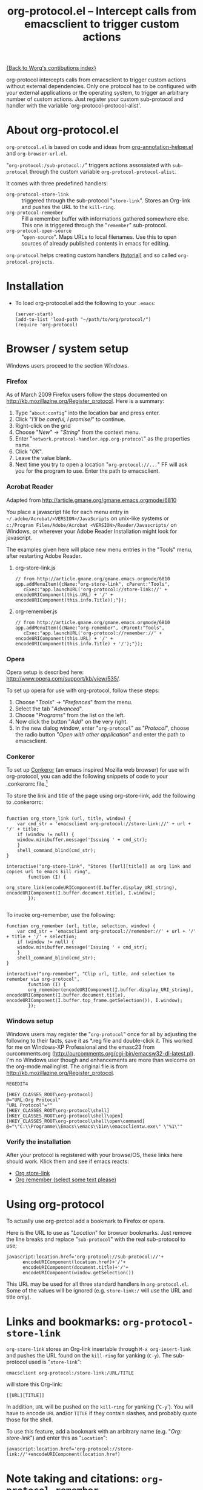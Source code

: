 #+TITLE:   org-protocol.el -- Intercept calls from emacsclient to trigger custom actions
#+OPTIONS: H:3 num:nil toc:t \n:nil @:t ::t |:t -:t f:t *:t TeX:t LaTeX:t skip:nil d:(HIDE) tags:not-in-toc ^:{} author:nil
#+STARTUP: odd
#+STYLE:   <script type="text/javascript">
#+STYLE:   <!--/*--><![CDATA[/*><!--*/
#+STYLE:   function makeUrl() {
#+STYLE:     return encodeURIComponent(location.href)+
#+STYLE:            '/'+encodeURIComponent(document.title)+
#+STYLE:            '/'+encodeURIComponent(window.getSelection());
#+STYLE:   }
#+STYLE:   function storeLink() {
#+STYLE:     document.location.href='org-protocol://store-link://'+makeUrl();
#+STYLE:   }
#+STYLE:   function remember() {
#+STYLE:     document.location.href='org-protocol://remember://'+makeUrl();
#+STYLE:   }
#+STYLE:   /*]]>*///-->
#+STYLE:   </script>

[[file:index.org][{Back to Worg's contibutions index}]]

org-protocol intercepts calls from emacsclient to trigger custom actions without
external dependencies. Only one protocol has to be configured with your external
applications or the operating system, to trigger an arbitrary number of custom
actions. Just register your custom sub-protocol and handler with the variable
`org-protocol-protocol-alist'.

# <<about>>
* About org-protocol.el

  =org-protocol.el= is based on code and ideas from [[file:./org-annotation-helper.org][org-annotation-helper.el]] and
  =org-browser-url.el=.

  "=org-protocol:/sub-protocol:/=" triggers actions assossiated with =sub-protocol=
  through the custom variable =org-protocol-protocol-alist=.

  It comes with three predefined handlers:
    - =org-protocol-store-link= ::
      triggered through the sub-protocol "=store-link=". Stores an Org-link and
      pushes the URL to the =kill-ring=.
    - =org-protocol-remember= ::
      Fill a remember buffer with informations gathered somewhere else. This one
      is triggered through the "=remember=" sub-protocol.
    - =org-protocol-open-source= ::
      "=open-source=". Maps URLs to local filenames. Use this to open sources of
      already published contents in emacs for editing.

  =org-protocol= helps creating custom handlers [[file:../org-tutorials/org-protocol-custom-handler.org][(tutorial)]] and so called
  =org-protocol-projects=.


# <<installation>>
* Installation

  - To load org-protocol.el add the following to your =.emacs=:

    : (server-start)
    : (add-to-list 'load-path "~/path/to/org/protocol/")
    : (require 'org-protocol)


* Browser / system setup

  Windows users proceed to the section [[windows-setup][Windows]].

# <<firefox-setup>>
*** Firefox

  As of March 2009 Firefox users follow the steps documented on
  http://kb.mozillazine.org/Register_protocol. Here is a summary:

  1. Type "=about:config=" into the location bar and press enter.
  2. Click "/I'll be careful, I promise!/" to continue.
  3. Right-click on the grid
  4. Choose "/New/" -> "/String/" from the context menu.
  5. Enter "=network.protocol-handler.app.org-protocol=" as the properties name.
  6. Click "/OK/".
  7. Leave the value blank.
  8. Next time you try to open a location "=org-protocol://...=" FF will ask you for
     the program to use. Enter the path to emacsclient.

*** Acrobat Reader
    :PROPERTIES:
    :CUSTOM_ID: acrobat-reader-setup
    :END:

    Adapted from [[http://article.gmane.org/gmane.emacs.orgmode/6810]]

    You place a javascript file for each menu entry in
    =~/.adobe/Acrobat/<VERSION>/JavaScripts= on unix-like systems or
    =c:/Program Files/Adobe/Acrobat <VERSION>/Reader/Javascripts/= on
    Windows, or wherever your Adobe Reader Installation might look for
    javascript.

    The examples given here will place new menu entries in the "Tools"
    menu, after restarting Adobe Reader.

***** org-store-link.js
: // from http://article.gmane.org/gmane.emacs.orgmode/6810
: app.addMenuItem({cName:"org-store-link", cParent:"Tools",
:    cExec:"app.launchURL('org-protocol://store-link://' + encodeURIComponent(this.URL) + '/' + encodeURIComponent(this.info.Title));"});

***** org-remember.js
: // from http://article.gmane.org/gmane.emacs.orgmode/6810
: app.addMenuItem({cName:"org-remember", cParent:"Tools",
:    cExec:"app.launchURL('org-protocol://remember://' + encodeURIComponent(this.URL) + '/' + encodeURIComponent(this.info.Title) + '/');"});


# <<opera-setup>>
*** Opera

  Opera setup is described here:
  http://www.opera.com/support/kb/view/535/.

  To set up opera for use with org-protocol, follow these steps:

  1. Choose "/Tools/" -> "/Prefences/" from the menu.
  2. Select the tab "/Advanced/".
  3. Choose "/Programs/" from the list on the left.
  4. Now click the button "/Add/" on the very right.
  5. In the new dialog window, enter "=org-protocol=" as "/Protocol/", choose the
     radio button "/Open with other application/" and enter the path to
     emacsclient.

# <<windows-setup>>
*** Conkeror

To set up [[http://conkeror.org/][Conkeror]] (an emacs inspired Mozilla web browser) for use
with org-protocol, you can add the following snippets of code to your
.conkerorrc file.[fn:tassilosblog]

To store the link and title of the page using org-store-link, add the
following to .conkerorrc:

#+begin_src

function org_store_link (url, title, window) {
    var cmd_str = 'emacsclient org-protocol://store-link://' + url + '/' + title;
    if (window != null) {
	window.minibuffer.message('Issuing ' + cmd_str);
    }
    shell_command_blind(cmd_str);
}

interactive("org-store-link", "Stores [[url][title]] as org link and copies url to emacs kill ring",
	    function (I) {
		org_store_link(encodeURIComponent(I.buffer.display_URI_string), encodeURIComponent(I.buffer.document.title), I.window);
	    });

#+end_src

To invoke org-remember, use the following:

#+begin_src
function org_remember (url, title, selection, window) {
    var cmd_str = 'emacsclient org-protocol://remember://' + url + '/' + title + '/' + selection;
    if (window != null) {
	window.minibuffer.message('Issuing ' + cmd_str);
    }
    shell_command_blind(cmd_str);
}

interactive("org-remember", "Clip url, title, and selection to remember via org-protocol",
	    function (I) {
		org_remember(encodeURIComponent(I.buffer.display_URI_string), encodeURIComponent(I.buffer.document.title), encodeURIComponent(I.buffer.top_frame.getSelection()), I.window);
	    });
#+end_src

[fn:tassilosblog] Adapted from Tassilo Horn's blog, "Calling
org-remember from inside conkeror," November 14, 2008.
http://tsdh.wordpress.com/2008/11/14/calling-org-remember-from-inside-conkeror/
 
*** Windows setup

  Windows users may register the "=org-protocol=" once for all by adjusting the
  following to their facts, save it as *.reg file and double-click it. This
  worked for me on Windows-XP Professional and the emasc23 from ourcomments.org
  ([[http://ourcomments.org/cgi-bin/emacsw32-dl-latest.pl]]). I'm no Windows user
  though and enhancements are more than welcome on the org-mode mailinglist. The
  original file is from http://kb.mozillazine.org/Register_protocol.

#+begin_example
REGEDIT4

[HKEY_CLASSES_ROOT\org-protocol]
@="URL:Org Protocol"
"URL Protocol"=""
[HKEY_CLASSES_ROOT\org-protocol\shell]
[HKEY_CLASSES_ROOT\org-protocol\shell\open]
[HKEY_CLASSES_ROOT\org-protocol\shell\open\command]
@="\"C:\\Programme\\Emacs\\emacs\\bin\\emacsclientw.exe\" \"%1\""
#+end_example


# <<test-org-protocol>>
*** Verify the installation

    After your protocol is registered with your browse/OS, these links here
    should work. Klick them and see if emacs reacts:

#+begin_html
 <ul>
  <li><a href="javascript:storeLink();">Org store-link</a></li>
  <li><a href="javascript:remember();">Org remember (select some text please)</a></li>
 </ul>
#+end_html


# <<default-location>>
* Using org-protocol

  To actually use org-protcol add a bookmark to Firefox or opera.

  Here is the URL to use as "/Location/" for browser bookmarks. Just remove the
  line breaks and replace "=sub-protocol=" with the real sub-protocol to use:

  : javascript:location.href='org-protocol://sub-protocol://'+
  :       encodeURIComponent(location.href)+'/'+
  :       encodeURIComponent(document.title)+'/'+
  :       encodeURIComponent(window.getSelection())

  This URL may be used for all three standard handlers in =org-protocol.el=. Some
  of the values will be ignored (e.g. =store-link:/= will use the URL and title
  only).


# <<org-protocol-store-link>>
* Links and bookmarks: =org-protocol-store-link=

  =org-store-link= stores an Org-link insertable through =M-x org-insert-link= and
  pushes the URL found on the =kill-ring= for yanking (=C-y=). The sub-protocol used
  is "=store-link=":

  : emacsclient org-protocol:/store-link:/URL/TITLE

  will store this Org-link:

#+begin_example
[[URL][TITLE]]
#+end_example

  In addition, =URL= will be pushed on the =kill-ring= for yanking ('=C-y='). You will
  have to encode =URL= and/or =TITLE= if they contain slashes, and probably quote
  those for the shell.

  To use this feature, add a bookmark with an arbitrary name (e.g.
  "/Org: store-link/") and enter this as "=Location=":

  : javascript:location.href='org-protocol://store-link://'+encodeURIComponent(location.href)


# <<org-protocol-remember>>
* Note taking and citations: =org-protocol-remember=

  This one is triggered through the sub-protocol "=remember=" and consumes up to
  three data fields:

  : emacsclient org-protocol:/remember:/URL/TITLE/BODY

  will pop up an /*Remember*/ buffer and fill the template with the data
  submitted.

  To use this feature, add a bookmark with an arbitrary name (e.g.
  "/Org: remember/") and enter this as "=Location=":

  : javascript:location.href='org-protocol://remember://'+
  :       encodeURIComponent(location.href)+'/'+
  :       encodeURIComponent(document.title)+'/'+
  :       encodeURIComponent(window.getSelection())

  The result depends on the template used. See [[example-template][An example remember template]]
  further down.

  Note, that this one, as opposed to the other two standard handlers, does not
  mix with more parameters to emacsclient. All parameters but the
  #'=org-protocol://org-remember://...=' one will be discarded.

*** Which remember template is used?

    You don't need to setup a remember template to use =org-protocol-remember=,
    since Org-mode provides a default template for those cases. But, for
    historical reasons, if a template with the template char '=?w=' is defined,
    this one will be choosen by default. This is to make bookmarks used for
    [[file:./org-annotation-helper.el][org-annotation-helper]] work without changing the template.

    The problem with this solution would be, that only one template can be used
    with the fuction. Luckily, =org-protocol-remember= understands a slightly
    extended syntax to choose between several templates: If the first field of
    the data submitted is exactly one character in length, this character will
    be used to select the template.

    Here we choose to use the '=?x=' template:

    : emacsclient org-protocol:/remember:/x/URL/TITLE/BODY

    And, again, as bookmark location:
    : javascript:location.href='org-protocol://remember://x/'+
    :       encodeURIComponent(location.href)+'/'+
    :       encodeURIComponent(document.title)+'/'+
    :       encodeURIComponent(window.getSelection())

# <<example-template>>
*** An example remember template

#+begin_src emacs-lisp
(setq org-remember-templates
      '((?w "* %^{Title}\n\n  Source: %u, %c\n\n  %i" nil "Notes")))
#+end_src

    - '=?w=' :: makes this one the default template used for
              "=org-protocol://remember://=" URLs.
    - '=c=' :: will be replaced by an Org-link pointing to the location of the
             page you have been visiting when clicking on the link. The page
             title will be the links description.
    - '=%i=' :: will be replaced by the selected text in your browser window if
              any.

    In addition, you may use the following placeholders in your template:

    | Placeholders  | Replacment                |
    |---------------+---------------------------|
    | =%:link=        | URL of the web-page       |
    | =%:description= | The title of the web-page |
    | =%:initial=     | Selected text.            |

    You may read more about templates and their special escape characters in the
    [[http://orgmode.org/manual/Remember-templates.html#Remember-templates][Org-mode manual]].


# <<org-protocol-remember>>
* Edit published content: =org-protocol-open-source=

  This one was designed to help with opening sources for editing when browsing
  in the first place. =org-protocol-open-source= uses the custom variable
  =org-protocol-project-alist= to map URLs to (local) filenames.

  Let's take http://orgmode.org/worg/ as our example.

  Our intention is to click a bookmark (or link) to open the source of the
  published file we are reading in our favourite editor. The bookmark-URL above
  could be used again. But since =org-protocol-open-source= regards the first
  field only, this here will do:

  : javascript:location.href='org-protocol://open-source://'+encodeURIComponent(location.href)

  To open files publihed on Worg locally, =org-protocol-project-alist= should look
  like this (you may skip the second project):

#+begin_src emacs-lisp
(setq org-protocol-project-alist
      '(("Worg"
         :base-url "http://orgmode.org/worg/"
         :working-directory "/home/user/worg/"
         :online-suffix ".html"
         :working-suffix ".org")
        ("My local Org-notes"
         :base-url "http://localhost/org/"
         :working-directory "/home/user/org/"
         :online-suffix ".php"
         :working-suffix ".org")))
#+end_src

  If you're now browsing http://orgmode.org/worg/org-tutorials/org-protocol.el
  and find a typo or have an idea how to enhance the documentation, simply click
  the bookmark and start editing.

  There are to functions to help you filling =org-protocol-project-alist= with
  valid contents. First of which is =org-protocol-create= that guides you through
  the process. If you're editing an Org-mode file that is part of a publishing
  project in =org-publish-project-alist=, try

  : M-x org-protocol-create-for-org RET
